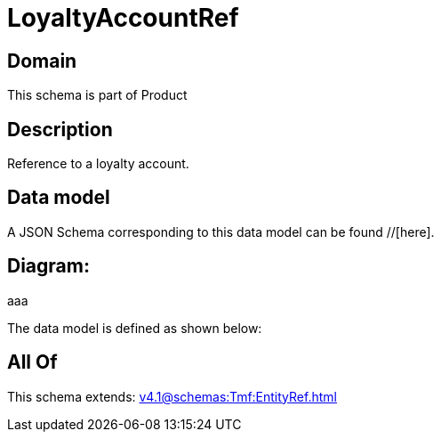 = LoyaltyAccountRef

[#domain]
== Domain

This schema is part of Product

[#description]
== Description
Reference to a loyalty account.


[#data_model]
== Data model

A JSON Schema corresponding to this data model can be found //[here].

== Diagram:
aaa

The data model is defined as shown below:


[#all_of]
== All Of

This schema extends: xref:v4.1@schemas:Tmf:EntityRef.adoc[]
